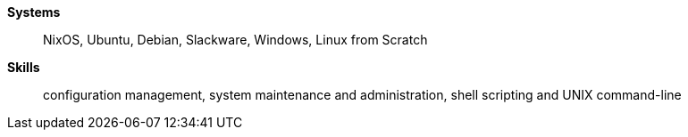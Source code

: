 **Systems**:: NixOS, Ubuntu, Debian, Slackware, Windows, Linux from Scratch
**Skills**:: configuration management, system maintenance and administration,
shell scripting and UNIX command-line
